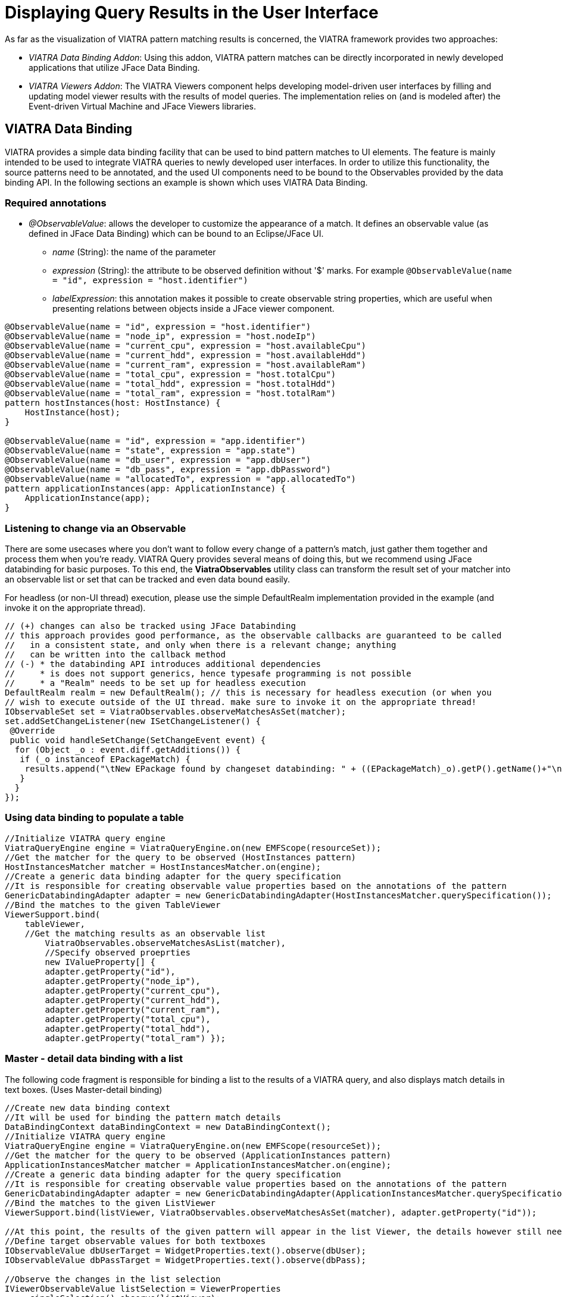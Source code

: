 = Displaying Query Results in the User Interface
ifdef::env-github,env-browser[:outfilesuffix: .adoc]
ifndef::rootdir[:rootdir: ../]
:imagesdir: {rootdir}

As far as the visualization of VIATRA pattern matching results is concerned, the VIATRA framework provides two approaches:

* _VIATRA Data Binding Addon_: Using this addon, VIATRA pattern matches can be directly incorporated in newly developed applications that utilize JFace Data Binding.
* _VIATRA Viewers Addon_: The VIATRA Viewers component helps developing model-driven user interfaces by filling and updating model viewer results with the results of model queries. The implementation relies on (and is modeled after) the Event-driven Virtual Machine and JFace Viewers libraries.

== VIATRA Data Binding

VIATRA provides a simple data binding facility that can be used to bind pattern matches to UI elements. The feature is mainly intended to be used to integrate VIATRA queries to newly developed user interfaces. In order to utilize this functionality, the source patterns need to be annotated, and the used UI components need to be bound to the Observables provided by the data binding API. In the following sections an example is shown which uses VIATRA Data Binding.

=== Required annotations

* _@ObservableValue_: allows the developer to customize the appearance of a match. It defines an observable value (as defined in JFace Data Binding) which can be bound to an Eclipse/JFace UI.
** _name_ (String): the name of the parameter
** _expression_ (String): the attribute to be observed definition without '$' marks. For example `@ObservableValue(name = "id", expression = "host.identifier")`
** _labelExpression_: this annotation makes it possible to create observable string properties, which are useful when presenting relations between objects inside a JFace viewer component.

[[databinding-annotations]]
[source,vql]
----
@ObservableValue(name = "id", expression = "host.identifier")
@ObservableValue(name = "node_ip", expression = "host.nodeIp")
@ObservableValue(name = "current_cpu", expression = "host.availableCpu")
@ObservableValue(name = "current_hdd", expression = "host.availableHdd")
@ObservableValue(name = "current_ram", expression = "host.availableRam")
@ObservableValue(name = "total_cpu", expression = "host.totalCpu")
@ObservableValue(name = "total_hdd", expression = "host.totalHdd")
@ObservableValue(name = "total_ram", expression = "host.totalRam")
pattern hostInstances(host: HostInstance) {
    HostInstance(host);
}

@ObservableValue(name = "id", expression = "app.identifier")
@ObservableValue(name = "state", expression = "app.state")
@ObservableValue(name = "db_user", expression = "app.dbUser")
@ObservableValue(name = "db_pass", expression = "app.dbPassword")
@ObservableValue(name = "allocatedTo", expression = "app.allocatedTo")
pattern applicationInstances(app: ApplicationInstance) {
    ApplicationInstance(app);
}
----

=== Listening to change via an Observable

There are some usecases where you don’t want to follow every change of a pattern’s match, just gather them together and process them when you’re ready. VIATRA Query provides several means of doing this, but we recommend using JFace databinding for basic purposes. To this end, the *ViatraObservables* utility class can transform the result set of your matcher into an observable list or set that can be tracked and even data bound easily. 

For headless (or non-UI thread) execution, please use the simple DefaultRealm implementation provided in the example (and invoke it on the appropriate thread). 

[[query-api-databinding]]
[source,java]
----
// (+) changes can also be tracked using JFace Databinding
// this approach provides good performance, as the observable callbacks are guaranteed to be called
//   in a consistent state, and only when there is a relevant change; anything
//   can be written into the callback method
// (-) * the databinding API introduces additional dependencies
//     * is does not support generics, hence typesafe programming is not possible
//     * a "Realm" needs to be set up for headless execution
DefaultRealm realm = new DefaultRealm(); // this is necessary for headless execution (or when you
// wish to execute outside of the UI thread. make sure to invoke it on the appropriate thread!
IObservableSet set = ViatraObservables.observeMatchesAsSet(matcher);
set.addSetChangeListener(new ISetChangeListener() {
 @Override
 public void handleSetChange(SetChangeEvent event) {
  for (Object _o : event.diff.getAdditions()) {
   if (_o instanceof EPackageMatch) {
    results.append("\tNew EPackage found by changeset databinding: " + ((EPackageMatch)_o).getP().getName()+"\n");
   }
  }
});
---- 

=== Using data binding to populate a table

[[databinding-table]]
[source,java]
----
//Initialize VIATRA query engine
ViatraQueryEngine engine = ViatraQueryEngine.on(new EMFScope(resourceSet));
//Get the matcher for the query to be observed (HostInstances pattern)
HostInstancesMatcher matcher = HostInstancesMatcher.on(engine);
//Create a generic data binding adapter for the query specification
//It is responsible for creating observable value properties based on the annotations of the pattern
GenericDatabindingAdapter adapter = new GenericDatabindingAdapter(HostInstancesMatcher.querySpecification());
//Bind the matches to the given TableViewer
ViewerSupport.bind(
    tableViewer,
    //Get the matching results as an observable list
        ViatraObservables.observeMatchesAsList(matcher),
        //Specify observed proeprties
        new IValueProperty[] {
        adapter.getProperty("id"),
        adapter.getProperty("node_ip"),
        adapter.getProperty("current_cpu"),
        adapter.getProperty("current_hdd"),
        adapter.getProperty("current_ram"),
        adapter.getProperty("total_cpu"),
        adapter.getProperty("total_hdd"),
        adapter.getProperty("total_ram") });
----

=== Master - detail data binding with a list

The following code fragment is responsible for binding a list to the results of a VIATRA query, and also displays match details in text boxes. (Uses Master-detail binding)

[[databinding-masterdetail]]
[source,java]
----
//Create new data binding context
//It will be used for binding the pattern match details
DataBindingContext dataBindingContext = new DataBindingContext();
//Initialize VIATRA query engine
ViatraQueryEngine engine = ViatraQueryEngine.on(new EMFScope(resourceSet));
//Get the matcher for the query to be observed (ApplicationInstances pattern)
ApplicationInstancesMatcher matcher = ApplicationInstancesMatcher.on(engine);
//Create a generic data binding adapter for the query specification
//It is responsible for creating observable value properties based on the annotations of the pattern
GenericDatabindingAdapter adapter = new GenericDatabindingAdapter(ApplicationInstancesMatcher.querySpecification());
//Bind the matches to the given ListViewer
ViewerSupport.bind(listViewer, ViatraObservables.observeMatchesAsSet(matcher), adapter.getProperty("id"));

//At this point, the results of the given pattern will appear in the list Viewer, the details however still need to be implemented
//Define target observable values for both textboxes
IObservableValue dbUserTarget = WidgetProperties.text().observe(dbUser);
IObservableValue dbPassTarget = WidgetProperties.text().observe(dbPass);

//Observe the changes in the list selection
IViewerObservableValue listSelection = ViewerProperties
    .singleSelection().observe(listViewer);

//Use the data binding context to bind the text property of the target textbox and the given property of the matcher.
dataBindingContext.bindValue(
    //Target textbox observable value
    dbPassTarget,
    //Get the source observable value from the adapter
    adapter.getProperty("db_pass").observeDetail(listSelection),
    //Define EMF update value strategy
    //In this case its one directional
    new EMFUpdateValueStrategy(UpdateValueStrategy.POLICY_NEVER),
    new EMFUpdateValueStrategy());

dataBindingContext.bindValue(dbUserTarget, adapter.getProperty("db_user").observeDetail(listSelection),
    new EMFUpdateValueStrategy(UpdateValueStrategy.POLICY_NEVER),
    new EMFUpdateValueStrategy());
----

== VIATRA Viewers

The VIATRA Viewers component can bind the results of queries to various JFace Viewers: JFace ListViewer and TreeViewers are currently supported. Additionally, by installing extra features from the extra update site GraphViewers (based on GEF4 Zest) are also supported. In the following example, and during the lab excersize as well, usage of GraphViewers will be presented. These GraphViewers are capable of displaying query results as graphs.

=== Usage

In order to use the VIATRA Viewers addon the following steps need to be undertaken:

* Annotate VIATRA query patterns with the @Item, @ContainsItem and @Edge annotations
** _@Item_ will be represented as a graph node
** _@ContainsItem_ will be represented as a node and an edge (edge is between the parent and child nodes)
** _@Edge_ will be displayed as an edge (targeted)
* Initialize the Viewers based UI component

=== Pattern Annotations

[[viewers-annotations]]
[source,vql]
----
//Host Type objects will be nodes of the displayed graph
@Item(item = host, label = "$host.identifier$")
//Format options can be set using the @Format annotation
@Format(color = "#0033CC", textColor = "#FFFFFF")
pattern hostTypes(host) {
    HostType(host);
}
//Host types contain host instances
//Displayed as nodes which have common edges with their parents
@ContainsItem(container = type, item = instance)
pattern connectTypesAndInstancesHost(type, instance) {
    HostType.instances(type,instance);
}
//Host instances can communicate with each other
//Displayed as an edge between the two nodes
@Edge(source = i1, target = i2, label = "comm")
pattern communications(i1, i2) {
    HostInstance.communicateWith(i1,i2);
}
----

=== Example initialization

[[viewers-code]]
[source,java]
----
//Create the graph viewer component and add it to the containing SWT control
GraphViewer viewer = new GraphViewer(parent, SWT.None);
//Create a new Viewer state based on the created VIATRA query engine and a set of annotated VIATRA query specifications
ViewerState state = ViatraViewerDataModel.newViewerState(getEngine(), getSpecifications(), ViewerDataFilter.UNFILTERED,
        ImmutableSet.of(ViewerStateFeature.EDGE, ViewerStateFeature.CONTAINMENT));
//This method of binding supports isolated nodes
ViatraGraphViewers.bindWithIsolatedNodes(viewer, state, true);
//Define layout algorithm
viewer.setLayoutAlgorithm(new SpaceTreeLayoutAlgorithm());
//Apply layout
viewer.applyLayout();
----
